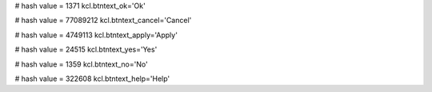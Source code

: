 
# hash value = 1371
kcl.btntext_ok='Ok'


# hash value = 77089212
kcl.btntext_cancel='Cancel'


# hash value = 4749113
kcl.btntext_apply='Apply'


# hash value = 24515
kcl.btntext_yes='Yes'


# hash value = 1359
kcl.btntext_no='No'


# hash value = 322608
kcl.btntext_help='Help'

